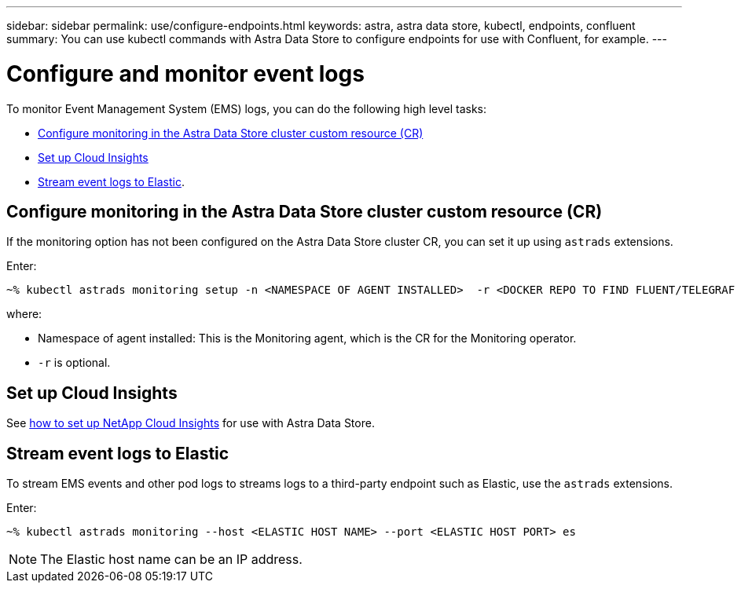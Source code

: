 ---
sidebar: sidebar
permalink: use/configure-endpoints.html
keywords: astra, astra data store, kubectl, endpoints, confluent
summary: You can use kubectl commands with Astra Data Store to configure endpoints for use with Confluent, for example.
---

= Configure and monitor event logs
:hardbreaks:
:icons: font
:imagesdir: ../media/get-started/


To monitor Event Management System (EMS) logs, you can do the following high level tasks:

* <<Configure monitoring in the Astra Data Store cluster custom resource (CR)>>
* <<Set up Cloud Insights>>
* <<Stream event logs to Elastic>>.

== Configure monitoring in the Astra Data Store cluster custom resource (CR)

If the monitoring option has not been configured on the Astra Data Store cluster CR, you can set it up using `astrads` extensions.



Enter:

----
~% kubectl astrads monitoring setup -n <NAMESPACE OF AGENT INSTALLED>  -r <DOCKER REPO TO FIND FLUENT/TELEGRAF ETC IMAGES>
----

where:

* Namespace of agent installed: This is the Monitoring agent, which is the CR for the Monitoring operator.
* `-r` is optional.

== Set up Cloud Insights

See link:../use/monitor-with-cloud-insights.html[how to set up NetApp Cloud Insights] for use with Astra Data Store.



== Stream event logs to Elastic
To stream EMS events and other pod logs to streams logs to a third-party endpoint such as Elastic, use the `astrads` extensions.

Enter:
----
~% kubectl astrads monitoring --host <ELASTIC HOST NAME> --port <ELASTIC HOST PORT> es
----

NOTE: The Elastic host name can be an IP address.
